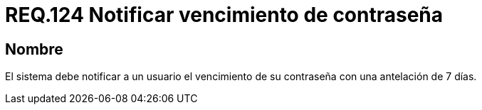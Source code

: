 :slug: rules/124/
:category: rules
:description: En el presente documento se detallan los requerimientos de seguridad relacionados a las credenciales de acceso a información sensible de la organización. En este requerimiento, se recomienda que el sistema notifique a sus usuarios el vencimiento de su contraseña de manera oportuna.
:keywords: Notificar, Usuario, Contraseña, Credenciales, Antelación, Vencimiento.
:rules: yes

= REQ.124 Notificar vencimiento de contraseña

== Nombre

El sistema debe notificar a un usuario
el vencimiento de su contraseña
con una antelación de 7 días.
